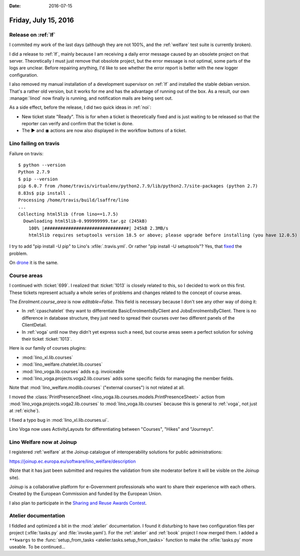 :date: 2016-07-15

=====================
Friday, July 15, 2016
=====================

Release on :ref:`lf`
====================

I commited my work of the last days (although they are not 100%, and
the :ref:`welfare` test suite is currently broken).

I did a release to :ref:`lf`, mainly because I am receiving a daily
error message caused by an obsolete project on that
server. Theoretically I must just remove that obsolote project, but
the error message is not optimal, some parts of the logs are
unclear. Before repairing anything, I'd like to see whether the error
report is better with the new logger configuration.

I also removed my manual installation of a development supervisor on
:ref:`lf` and installed the stable debian version. That's a rather old
version, but it works for me and has the advantage of running out of
the box. As a result, our own :manage:`linod` now finally is running,
and notification mails are being sent out.

As a side effect, before the release, I did two quick ideas in
:ref:`noi`:

- New ticket state "Ready". This is for when a ticket is theoretically
  fixed and is just waiting to be released so that the reporter can
  verify and confirm that the ticket is done.

- The ▶ and ◉ actions are now also displayed in the workflow buttons
  of a ticket.



Lino failing on travis
======================

Failure on travis::

    $ python --version
    Python 2.7.9
    $ pip --version
    pip 6.0.7 from /home/travis/virtualenv/python2.7.9/lib/python2.7/site-packages (python 2.7)
    8.83s$ pip install .
    Processing /home/travis/build/lsaffre/lino
    ...
    Collecting html5lib (from lino==1.7.5)
      Downloading html5lib-0.999999999.tar.gz (245kB)
        100% |################################| 245kB 2.3MB/s 
        html5lib requires setuptools version 18.5 or above; please upgrade before installing (you have 12.0.5)

I try to add "pip install -U pip" to Lino's :xfile:`.travis.yml`.
Or rather "pip install -U setuptools"? 
Yes, that `fixed 
<https://travis-ci.org/lsaffre/lino/builds/144914092>`__ the problem.

On `drone <https://drone.io/github.com/lsaffre/lino/424>`_ it is the
same.


Course areas
============

I continued with :ticket:`699`.  I realized that :ticket:`1013` is
closely related to this, so I decided to work on this first.  These
tickets represent actually a whole series of problems and changes
related to the concept of course areas.

The `Enrolment.course_area` is now `editable=False`. This field is
necessary because I don't see any other way of doing it:

- In :ref:`cpaschatelet` they want to differentiate BasicEnrolmentsByClient
  and JobsEnrolmentsByClient. There is no difference in database
  structure, they just need to spread their courses over two different
  panels of the ClientDetail.

- In :ref:`voga` until now they didn't yet express such a need, but
  course areas seem a perfect solution for solving their ticket
  :ticket:`1013`.


Here is our family of courses plugins:

- :mod:`lino_xl.lib.courses`
- :mod:`lino_welfare.chatelet.lib.courses`
- :mod:`lino_voga.lib.courses` adds e.g. invoiceable
- :mod:`lino_voga.projects.voga2.lib.courses` adds some specific
  fields for managing the member fields.

Note that :mod:`lino_welfare.modlib.courses` ("external courses") is
not related at all.

I moved the :class:`PrintPresenceSheet
<lino_voga.lib.courses.models.PrintPresenceSheet>` action from
:mod:`lino_voga.projects.voga2.lib.courses` to
:mod:`lino_voga.lib.courses` because this is general to :ref:`voga`,
not just at :ref:`eiche`).

I fixed a typo bug in :mod:`lino_xl.lib.courses.ui`.

Lino Voga now uses ActivityLayouts for differentiating between "Courses",
"Hikes" and "Journeys".


Lino Welfare now at Joinup
==========================

I registered :ref:`welfare` at the Joinup catalogue of
interoperability solutions for public administrations:

https://joinup.ec.europa.eu/software/lino_welfare/description

(Note that it has just been submitted and requires the validation from
site moderator before it will be visible on the Joinup site).

Joinup is a collaborative platform for e-Government professionals who
want to share their experience with each others. Created by the
European Commission and funded by the European Union.

I also plan to participate in the `Sharing and Reuse Awards Contest
<https://joinup.ec.europa.eu/community/sharingandreuse/og_page/awards-contest>`__.


Atelier documentation
=====================

I fiddled and optimized a bit in the :mod:`atelier` documentation.  I
found it disturbing to have two configuration files per project
(:xfile:`tasks.py` and :file:`invoke.yaml`). For the :ref:`atelier`
and :ref:`book` project I now merged them. I added a ``**kwargs`` to
the :func:`setup_from_tasks <atelier.tasks.setup_from_tasks>` function
to make the :xfile:`tasks.py` more useable.  To be continued...


